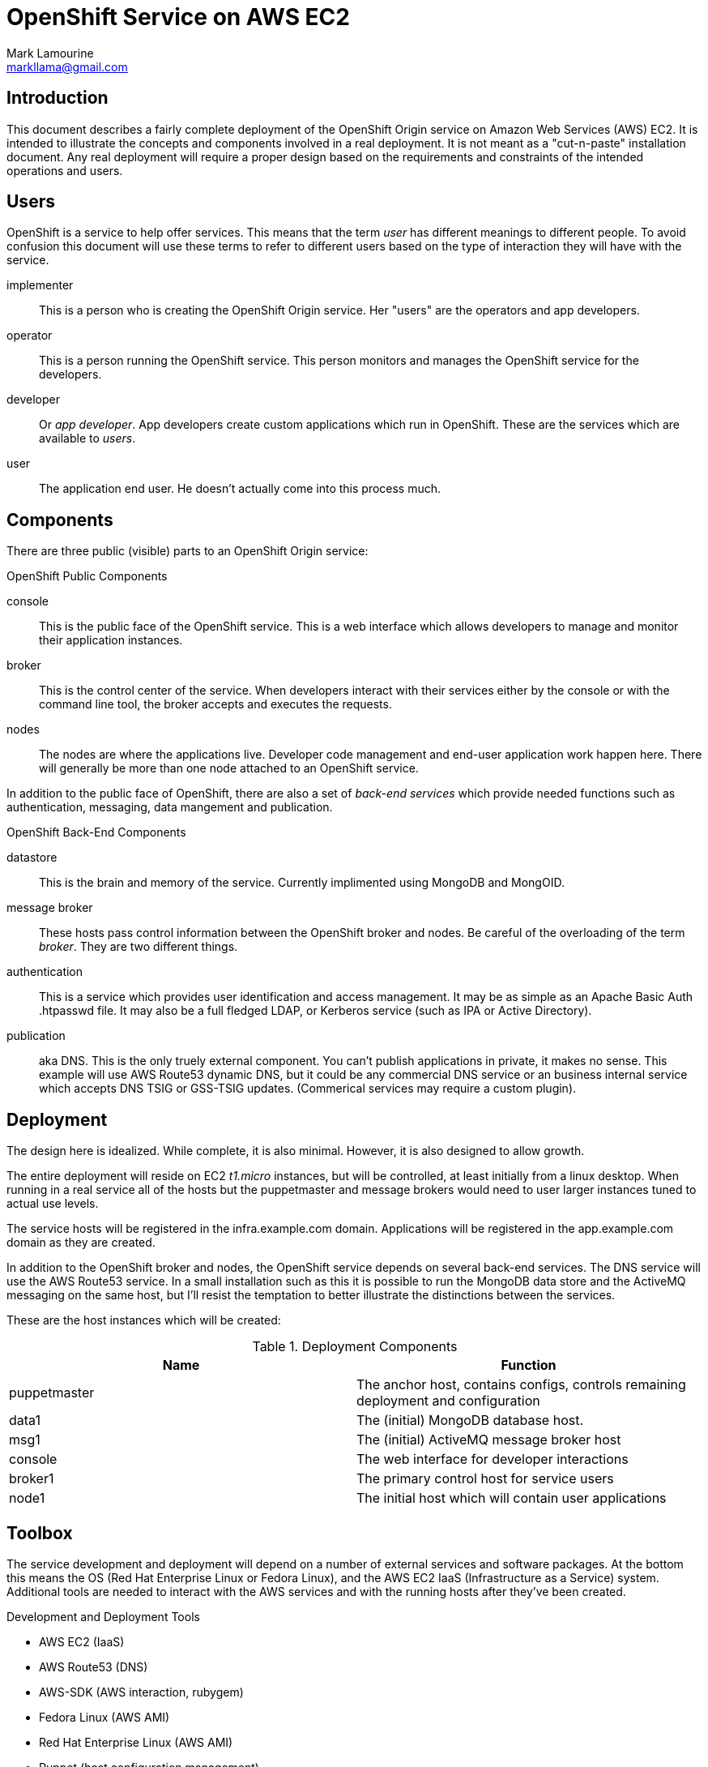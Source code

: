 = OpenShift Service on AWS EC2
Mark Lamourine <markllama@gmail.com>

:toc:

== Introduction

This document describes a fairly complete deployment of the OpenShift
Origin service on Amazon Web Services (AWS) EC2.  It is intended to
illustrate the concepts and components involved in a real
deployment. It is not meant as a "cut-n-paste" installation
document. Any real deployment will require a proper design based on
the requirements and constraints of the intended operations and users.

== Users

OpenShift is a service to help offer services.  This means that the
term _user_ has different meanings to different people.  To avoid
confusion this document will use these terms to refer to different
users based on the type of interaction they will have with the
service.

implementer::
  This is a person who is creating the OpenShift Origin service. Her
  "users" are the operators and app developers.
operator::
  This is a person running the OpenShift service. This person monitors
  and manages the OpenShift service for the developers.
developer::
  Or _app developer_.  App developers create custom applications which
  run in OpenShift.  These are the services which are available to
  _users_.
user::
  The application end user. He doesn't actually come into this process much.

== Components

There are three public (visible) parts to an OpenShift Origin service:

.OpenShift Public Components
console::
  This is the public face of the OpenShift service. This is a web
  interface which allows developers to manage and monitor their application
  instances.
broker::
  This is the control center of the service.  When developers interact with
  their services either by the console or with the command line tool,
  the broker accepts and executes the requests.
nodes::
  The nodes are where the applications live.  Developer code
  management and end-user application work happen here. There will
  generally be more than one node attached to an OpenShift service.

In addition to the public face of OpenShift, there are also a set of
_back-end services_ which provide needed functions such as
authentication, messaging, data mangement and publication.

.OpenShift Back-End Components
datastore::
  This is the brain and memory of the service.  Currently implimented
  using MongoDB and MongOID.
message broker::
  These hosts pass control information between the OpenShift broker
  and nodes.  Be careful of the overloading of the term _broker_. They
  are two different things.
authentication::
  This is a service which provides user identification and access
  management. It may be as simple as an Apache Basic Auth +.htpasswd+
  file.  It may also be a full fledged LDAP, or Kerberos service (such
  as IPA or Active Directory).
publication::
  aka DNS. This is the only truely external component. You can't
  publish applications in private, it makes no sense.  This example
  will use AWS Route53 dynamic DNS, but it could be any commercial DNS
  service or an business internal service which accepts DNS TSIG or
  GSS-TSIG updates. (Commerical services may require a custom plugin).

== Deployment

The design here is idealized. While complete, it is also
minimal. However, it is also designed to allow growth.

The entire deployment will reside on EC2 _t1.micro_ instances, but
will be controlled, at least initially from a linux desktop.  When
running in a real service all of the hosts but the puppetmaster and
message brokers would need to user larger instances tuned to actual
use levels.

The service hosts will be registered in the +infra.example.com+
domain. Applications will be registered in the +app.example.com+
domain as they are created.

In addition to the OpenShift broker and nodes, the OpenShift service
depends on several back-end services.  The DNS service will use the
AWS Route53 service. In a small installation such as this it is
possible to run the MongoDB data store and the ActiveMQ messaging on
the same host, but I'll resist the temptation to better illustrate the
distinctions between the services.

These are the host instances which will be created:

.Deployment Components
[options="header"]
|====================
| Name | Function
| puppetmaster | The anchor host, contains configs, controls remaining 
  deployment and configuration
|data1 | The (initial) MongoDB database host.
|msg1  | The (initial) ActiveMQ message broker host
|console | The web interface for developer interactions
|broker1 | The primary control host for service users
|node1 | The initial host which will contain user applications
|====================


== Toolbox

The service development and deployment will depend on a number of
external services and software packages.  At the bottom this means the
OS (Red Hat Enterprise Linux or Fedora Linux), and the AWS EC2 IaaS
(Infrastructure as a Service) system.  Additional tools are needed to
interact with the AWS services and with the running hosts after
they've been created.

.Development and Deployment Tools
* AWS EC2 (IaaS)
* AWS Route53 (DNS)
* AWS-SDK (AWS interaction, rubygem)
* Fedora Linux (AWS AMI)
* Red Hat Enterprise Linux (AWS AMI)
* Puppet (host configuration management)
* Thor (task programming, rubygem)


== AWS Setup

AWS is a commercial service of amazon.com. To use AWS you need to
register, establish a payment method.  Then you need to create a set
of access credentials so that you can interact with the AWS services
using the REST protocols (using the AWS-API rubygem).  You will also
need to generate an SSH key pair so that AWS can give you login access
to your host instances.

See the AWS documentation for https://aws.amazon.com/[registration]
and creating
https://portal.aws.amazon.com/gp/aws/securityCredentials[security
credentials].  Create one set of AWS access keys and one Amazon EC2
key pair.

=== AWS Access Key

The access key has two parts: _AccessKeyId_ and
_SecretAccessKey_. Generate an access key and make a note of both (you
can see them again whenever you want using the AWS console).

Remember, these are your *keys* so keep them secure, in files only you
can read or write. Don't email them or paste them into IM systems.

These two values are used to authenticate interactions using the
AWS-API.

=== Amazon EC2 Key Pair (SSH)

The EC2 key pair is really an SSH key pair. When you create an EC2
instance, the EC2 service places a copy of your public key in a user
account on the instance (_root_ for RHEL6, _ec2-user_ for Fedora
18+). You place the private key in the +.ssh+ subdirectory of your
home directory and use that key (id) to log into your instances.

Again, the part you download is *private*, treat it that way.  


== Origin Setup

This Git Repository contains a set of Thor task scripts and Puppet
module definitions which will be useful for working both with EC2 and
with remote instances via SSH.  Small tasks are coded so that they can
either be called directly from the command line or can be composed
into more complex tasks (like creating the initial puppetmaster).

The puppet modules are specific to OpenShift.  I didn't find that many
of the available modules were both sufficiently comprehensive and
flexable for re-use and the needs of OpenShift in each case were
fairly simple.


